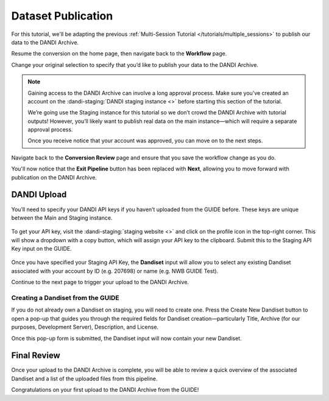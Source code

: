 Dataset Publication
=======================================

For this tutorial, we'll be adapting the previous :ref:`Multi-Session Tutorial </tutorials/multiple_sessions>` to publish our data to the DANDI Archive.

Resume the conversion on the home page, then navigate back to the **Workflow** page.

Change your original selection to specify that you’d like to publish your data to the DANDI Archive.

.. note::
    Gaining access to the DANDI Archive can involve a long approval process. Make sure you’ve created an account on the :dandi-staging:`DANDI staging instance <>` before starting this section of the tutorial. 

    We’re going use the Staging instance for this tutorial so we don’t crowd the DANDI Archive with tutorial outputs! However, you’ll likely want to publish real data on the main instance—which will require a separate approval process.

    Once you receive notice that your account was approved, you can move on to the next steps.


Navigate back to the **Conversion Review** page and ensure that you save the workflow change as you do. 

You'll now notice that the **Exit Pipeline** button has been replaced with **Next**, allowing you to move forward with publication on the DANDI Archive.

DANDI Upload
------------
You’ll need to specify your DANDI API keys if you haven’t uploaded from the GUIDE before. These keys are unique between the Main and Staging instance.

.. figure:: ../assets/tutorials/dandi/api-tokens.png
  :align: center
  :alt: A pop-up asking for DANDI API keys

To get your API key, visit the :dandi-staging:`staging website <>` and click on the profile icon in the top-right corner. This will show a dropdown with a copy button, which will assign your API key to the clipboard. Submit this to the Staging API Key input on the GUIDE.

.. figure:: ../assets/tutorials/dandi/api-tokens-added.png
  :align: center
  :alt: DANDI staging API key added


Once you have specified your Staging API Key, the **Dandiset** input will allow you to select any existing Dandiset associated with your account by ID (e.g. 207698) or name (e.g. NWB GUIDE Test). 

Continue to the next page to trigger your upload to the DANDI Archive.

.. figure:: ../assets/tutorials/dandi/dandiset-id.png
  :align: center
  :alt: DANDI upload page with Dandiset ID specified

Creating a Dandiset from the GUIDE
^^^^^^^^^^^^^^^^^^^^^^^^^^^^^^^^^^
If you do not already own a Dandiset on staging, you will need to create one. Press the Create New Dandiset button to open a pop-up that guides you through the required fields for Dandiset creation—particularly Title, Archive (for our purposes, Development Server), Description, and License.

Once this pop-up form is submitted, the Dandiset input will now contain your new Dandiset.

Final Review
------------
Once your upload to the DANDI Archive is complete, you will be able to review a quick overview of the associated Dandiset and a list of the uploaded files from this pipeline.

Congratulations on your first upload to the DANDI Archive from the GUIDE!
